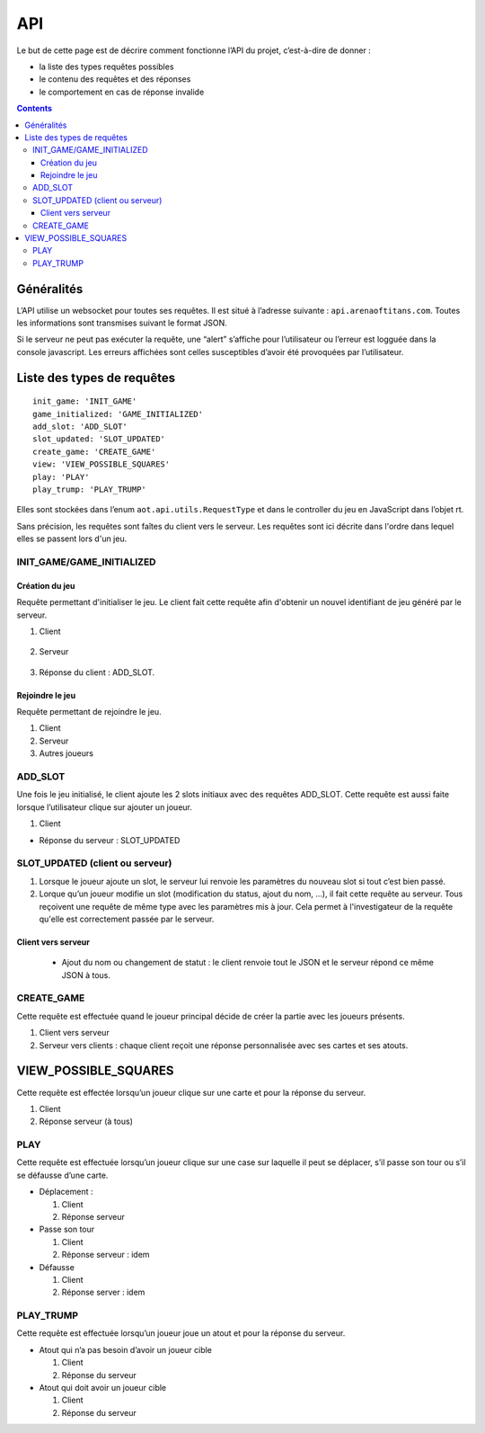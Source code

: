 API
===

Le but de cette page est de décrire comment fonctionne l’API du projet,
c’est-à-dire de donner :

-  la liste des types requêtes possibles
-  le contenu des requêtes et des réponses
-  le comportement en cas de réponse invalide

.. contents::


Généralités
-----------

L’API utilise un websocket pour toutes ses requêtes. Il est situé à l’adresse
suivante : ``api.arenaoftitans.com``. Toutes les informations sont transmises
suivant le format JSON.

Si le serveur ne peut pas exécuter la requête, une “alert” s’affiche pour
l’utilisateur ou l’erreur est logguée dans la console javascript.  Les erreurs
affichées sont celles susceptibles d’avoir été provoquées par l’utilisateur.


Liste des types de requêtes
---------------------------

::

    init_game: 'INIT_GAME'
    game_initialized: 'GAME_INITIALIZED'
    add_slot: 'ADD_SLOT'
    slot_updated: 'SLOT_UPDATED'
    create_game: 'CREATE_GAME'
    view: 'VIEW_POSSIBLE_SQUARES'
    play: 'PLAY'
    play_trump: 'PLAY_TRUMP'

Elles sont stockées dans l’enum ``aot.api.utils.RequestType`` et dans le
controller du jeu en JavaScript dans l’objet rt.

Sans précision, les requêtes sont faîtes du client vers le serveur. Les requêtes
sont ici décrite dans l'ordre dans lequel elles se passent lors d'un jeu.

INIT_GAME/GAME_INITIALIZED
~~~~~~~~~~~~~~~~~~~~~~~~~~

Création du jeu
+++++++++++++++

Requête permettant d'initialiser le jeu. Le client fait cette requête afin
d'obtenir un nouvel identifiant de jeu généré par le serveur.

1. Client

  .. literalinclude:: api/requests/init_game.json
     :language: json
     :linenos:

2. Serveur

  .. literalinclude:: api/responses/init_game.json
     :language: json
     :linenos:

3.  Réponse du client : ADD_SLOT.

Rejoindre le jeu
++++++++++++++++

Requête permettant de rejoindre le jeu.

1. Client

   .. literalinclude:: api/requests/join_game.json
      :language: json
      :linenos:

2. Serveur

   .. literalinclude:: api/responses/join_game.json
      :language: json
      :linenos:

3. Autres joueurs

   .. literalinclude:: api/responses/join_game_other_players.json
      :language: json
      :linenos:

ADD_SLOT
~~~~~~~~

Une fois le jeu initialisé, le client ajoute les 2 slots initiaux avec des
requêtes ADD_SLOT. Cette requête est aussi faite lorsque l’utilisateur clique
sur ajouter un joueur.

1. Client

   .. literalinclude:: api/requests/add_slot.json
      :language: json
      :linenos:

-  Réponse du serveur : SLOT_UPDATED

   .. literalinclude:: api/responses/add_slot.json
      :language: json
      :linenos:

SLOT_UPDATED (client ou serveur)
~~~~~~~~~~~~~~~~~~~~~~~~~~~~~~~~

#. Lorsque le joueur ajoute un slot, le serveur lui renvoie les paramètres du
   nouveau slot si tout c’est bien passé.
#. Lorque qu’un joueur modifie un slot (modification du status, ajout du nom,
   …), il fait cette requête au serveur. Tous reçoivent une requête de même type
   avec les paramètres mis à jour. Cela permet à l'investigateur de la requête
   qu'elle est correctement passée par le serveur.

Client vers serveur
+++++++++++++++++++

   -  Ajout du nom ou changement de statut : le client renvoie tout le JSON et
      le serveur répond ce même JSON à tous.

      .. literalinclude:: api/requests/update_slot.json
         :language: json
         :linenos:


CREATE_GAME
~~~~~~~~~~~

Cette requête est effectuée quand le joueur principal décide de créer la partie
avec les joueurs présents.

1. Client vers serveur

   .. literalinclude:: api/requests/create_game.json
      :language: json
      :linenos:


2. Serveur vers clients : chaque client reçoit une réponse personnalisée avec
   ses cartes et ses atouts.

   .. literalinclude:: api/responses/create_game.json


VIEW_POSSIBLE_SQUARES
---------------------

Cette requête est effectée lorsqu’un joueur clique sur une carte et pour la
réponse du serveur.

#. Client

   .. literalinclude:: api/requests/view_possible_squares.json
      :language: json
      :linenos:

#. Réponse serveur (à tous)

   .. literalinclude:: api/responses/view_possible_squares.json
      :language: json
      :linenos:

PLAY
~~~~

Cette requête est effectuée lorsqu’un joueur clique sur une case sur laquelle il
peut se déplacer, s’il passe son tour ou s’il se défausse d’une carte.

-  Déplacement :

   #. Client

      .. literalinclude:: api/requests/play_card.json
         :language: json
         :linenos:

   #. Réponse serveur

      .. literalinclude:: api/responses/play_card.json
         :language: json
         :linenos:


-  Passe son tour

   #. Client

      .. literalinclude:: api/requests/pass_turn.json
         :language: json
         :linenos:

   #. Réponse serveur : idem

-  Défausse

   #. Client

      .. literalinclude:: api/requests/discard_card.json
         :language: json
         :linenos:

   #. Réponse server : idem

PLAY_TRUMP
~~~~~~~~~~

Cette requête est effectuée lorsqu’un joueur joue un atout et pour la réponse du
serveur.

-  Atout qui n’a pas besoin d’avoir un joueur cible

   #. Client

      .. literalinclude:: api/requests/play_trump_no_target.json
            :linenos:
            :language: json

   #. Réponse du serveur

      .. literalinclude:: api/responses/play_trump_no_target.json
            :linenos:
            :language: json

- Atout qui doit avoir un joueur cible

  #. Client

     .. literalinclude:: api/requests/play_trump_with_target.json
            :linenos:
            :language: json

  #. Réponse du serveur

     .. literalinclude:: api/responses/play_trump_with_target.json
            :linenos:
            :language: json
